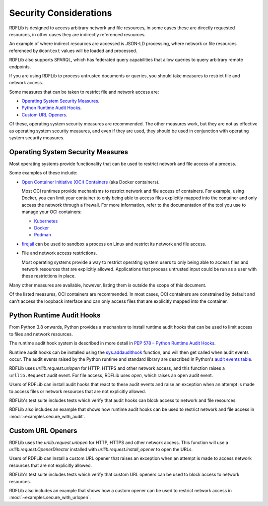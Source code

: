 .. _security_considerations: Security Considerations

=======================
Security Considerations
=======================

RDFLib is designed to access arbitrary network and file resources, in some cases
these are directly requested resources, in other cases they are indirectly
referenced resources.

An example of where indirect resources are accessed is JSON-LD processing, where
network or file resources referenced by ``@context`` values will be loaded and
processed.

RDFLib also supports SPARQL, which has federated query capabilities that allow
queries to query arbitrary remote endpoints.

If you are using RDFLib to process untrusted documents or queries, you should
take measures to restrict file and network access.

Some measures that can be taken to restrict file and network access are:

* `Operating System Security Measures`_.
* `Python Runtime Audit Hooks`_.
* `Custom URL Openers`_.

Of these, operating system security measures are recommended. The other
measures work, but they are not as effective as operating system security
measures, and even if they are used, they should be used in conjunction with
operating system security measures.

Operating System Security Measures
==================================

Most operating systems provide functionality that can be used to restrict
network and file access of a process.

Some examples of these include:

* `Open Container Initiative (OCI) Containers
  <https://www.opencontainers.org/>`_ (aka Docker containers).
  
  Most OCI runtimes provide mechanisms to restrict network and file
  access of containers. For example, using Docker, you can limit your
  container to only being able to access files explicitly mapped into
  the container and only access the network through a firewall. For more
  information, refer to the documentation of the tool you use to manage
  your OCI containers:

  * `Kubernetes <https://kubernetes.io/docs/home/>`_
  * `Docker <https://docs.docker.com/>`_
  * `Podman <https://podman.io/>`_

* `firejail <https://firejail.wordpress.com/>`_ can be used to
  sandbox a process on Linux and restrict its network and file access.

* File and network access restrictions.

  Most operating systems provide a way to restrict operating system users to
  only being able to access files and network resources that are explicitly
  allowed. Applications that process untrusted input could be run as a user with
  these restrictions in place.

Many other measures are available, however, listing them is outside
the scope of this document.

Of the listed measures, OCI containers are recommended. In most cases, OCI
containers are constrained by default and can't access the loopback interface
and can only access files that are explicitly mapped into the container.

Python Runtime Audit Hooks
==========================

From Python 3.8 onwards, Python provides a mechanism to install runtime audit
hooks that can be used to limit access to files and network resources.

The runtime audit hook system is described in more detail in `PEP 578 – Python
Runtime Audit Hooks <https://peps.python.org/pep-0578/>`_.

Runtime audit hooks can be installed using the `sys.addaudithook
<https://docs.python.org/3/library/sys.html#sys.addaudithook>`_ function, and
will then get called when audit events occur. The audit events raised by the
Python runtime and standard library are described in Python's `audit events
table <https://docs.python.org/3/library/audit_events.html>`_.

RDFLib uses `urllib.request.urlopen` for HTTP, HTTPS and other network access,
and this function raises a ``urllib.Request`` audit event. For file access,
RDFLib uses `open`, which raises an ``open`` audit event.

Users of RDFLib can install audit hooks that react to these audit events and
raise an exception when an attempt is made to access files or network resources
that are not explicitly allowed.

RDFLib's test suite includes tests which verify that audit hooks can block
access to network and file resources.

RDFLib also includes an example that shows how runtime audit hooks can be
used to restrict network and file access in :mod:`~examples.secure_with_audit`.

Custom URL Openers
==================

RDFLib uses the `urllib.request.urlopen` for HTTP, HTTPS and other network
access. This function will use a `urllib.request.OpenerDirector` installed with
`urllib.request.install_opener` to open the URLs.

Users of RDFLib can install a custom URL opener that raises an exception when an
attempt is made to access network resources that are not explicitly allowed.

RDFLib's test suite includes tests which verify that custom URL openers can be
used to block access to network resources.

RDFLib also includes an example that shows how a custom opener can be used to
restrict network access in :mod:`~examples.secure_with_urlopen`.
